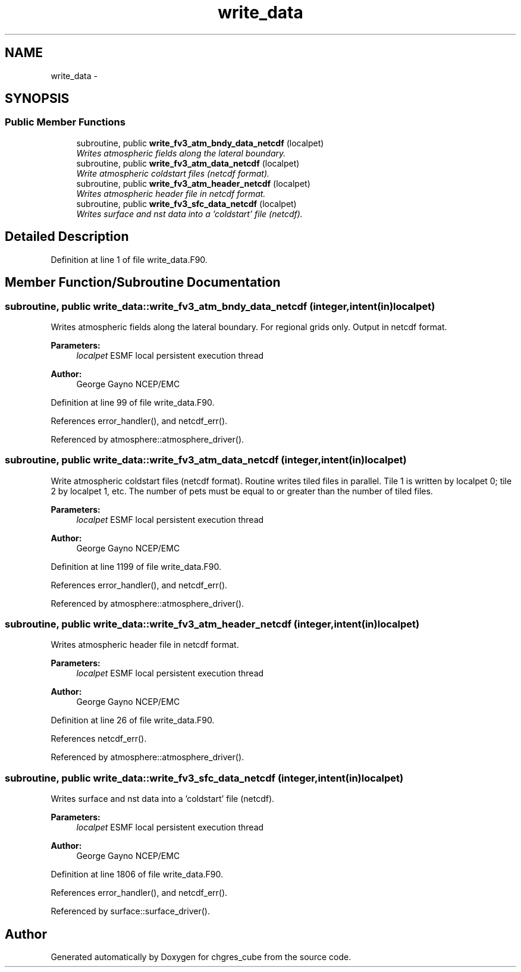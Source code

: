 .TH "write_data" 3 "Mon May 2 2022" "Version 1.6.0" "chgres_cube" \" -*- nroff -*-
.ad l
.nh
.SH NAME
write_data \- 
.SH SYNOPSIS
.br
.PP
.SS "Public Member Functions"

.in +1c
.ti -1c
.RI "subroutine, public \fBwrite_fv3_atm_bndy_data_netcdf\fP (localpet)"
.br
.RI "\fIWrites atmospheric fields along the lateral boundary\&. \fP"
.ti -1c
.RI "subroutine, public \fBwrite_fv3_atm_data_netcdf\fP (localpet)"
.br
.RI "\fIWrite atmospheric coldstart files (netcdf format)\&. \fP"
.ti -1c
.RI "subroutine, public \fBwrite_fv3_atm_header_netcdf\fP (localpet)"
.br
.RI "\fIWrites atmospheric header file in netcdf format\&. \fP"
.ti -1c
.RI "subroutine, public \fBwrite_fv3_sfc_data_netcdf\fP (localpet)"
.br
.RI "\fIWrites surface and nst data into a 'coldstart' file (netcdf)\&. \fP"
.in -1c
.SH "Detailed Description"
.PP 
Definition at line 1 of file write_data\&.F90\&.
.SH "Member Function/Subroutine Documentation"
.PP 
.SS "subroutine, public write_data::write_fv3_atm_bndy_data_netcdf (integer, intent(in)localpet)"

.PP
Writes atmospheric fields along the lateral boundary\&. For regional grids only\&. Output in netcdf format\&.
.PP
\fBParameters:\fP
.RS 4
\fIlocalpet\fP ESMF local persistent execution thread 
.RE
.PP
\fBAuthor:\fP
.RS 4
George Gayno NCEP/EMC 
.RE
.PP

.PP
Definition at line 99 of file write_data\&.F90\&.
.PP
References error_handler(), and netcdf_err()\&.
.PP
Referenced by atmosphere::atmosphere_driver()\&.
.SS "subroutine, public write_data::write_fv3_atm_data_netcdf (integer, intent(in)localpet)"

.PP
Write atmospheric coldstart files (netcdf format)\&. Routine writes tiled files in parallel\&. Tile 1 is written by localpet 0; tile 2 by localpet 1, etc\&. The number of pets must be equal to or greater than the number of tiled files\&.
.PP
\fBParameters:\fP
.RS 4
\fIlocalpet\fP ESMF local persistent execution thread 
.RE
.PP
\fBAuthor:\fP
.RS 4
George Gayno NCEP/EMC 
.RE
.PP

.PP
Definition at line 1199 of file write_data\&.F90\&.
.PP
References error_handler(), and netcdf_err()\&.
.PP
Referenced by atmosphere::atmosphere_driver()\&.
.SS "subroutine, public write_data::write_fv3_atm_header_netcdf (integer, intent(in)localpet)"

.PP
Writes atmospheric header file in netcdf format\&. 
.PP
\fBParameters:\fP
.RS 4
\fIlocalpet\fP ESMF local persistent execution thread 
.RE
.PP
\fBAuthor:\fP
.RS 4
George Gayno NCEP/EMC 
.RE
.PP

.PP
Definition at line 26 of file write_data\&.F90\&.
.PP
References netcdf_err()\&.
.PP
Referenced by atmosphere::atmosphere_driver()\&.
.SS "subroutine, public write_data::write_fv3_sfc_data_netcdf (integer, intent(in)localpet)"

.PP
Writes surface and nst data into a 'coldstart' file (netcdf)\&. 
.PP
\fBParameters:\fP
.RS 4
\fIlocalpet\fP ESMF local persistent execution thread 
.RE
.PP
\fBAuthor:\fP
.RS 4
George Gayno NCEP/EMC 
.RE
.PP

.PP
Definition at line 1806 of file write_data\&.F90\&.
.PP
References error_handler(), and netcdf_err()\&.
.PP
Referenced by surface::surface_driver()\&.

.SH "Author"
.PP 
Generated automatically by Doxygen for chgres_cube from the source code\&.
